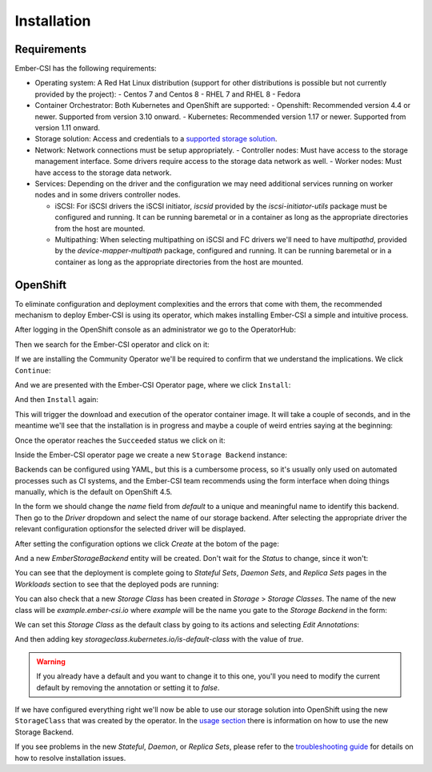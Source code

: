 Installation
============

Requirements
------------

Ember-CSI has the following requirements:

- Operating system: A Red Hat Linux distribution (support for other distributions is possible but not currently provided by the project):
  - Centos 7 and Centos 8
  - RHEL 7 and RHEL 8
  - Fedora

- Container Orchestrator: Both Kubernetes and OpenShift are supported:
  - Openshift: Recommended version 4.4 or newer. Supported from version 3.10 onward.
  - Kubernetes: Recommended version 1.17 or newer. Supported from version 1.11 onward.

- Storage solution: Access and credentials to a `supported storage solution <index.html#supported_drivers>`_.

- Network: Network connections must be setup appropriately.
  - Controller nodes: Must have access to the storage management interface.  Some drivers require access to the storage data network as well.
  - Worker nodes: Must have access to the storage data network.

- Services: Depending on the driver and the configuration we may need additional services running on worker nodes and in some drivers controller nodes.

  - iSCSI: For iSCSI drivers the iSCSI initiator, `iscsid` provided by the `iscsi-initiator-utils` package must be configured and running.  It can be running baremetal or in a container as long as the appropriate directories from the host are mounted.

  - Multipathing: When selecting multipathing on iSCSI and FC drivers we'll need to have `multipathd`, provided by the `device-mapper-multipath` package, configured and running. It can be running baremetal or in a container as long as the appropriate directories from the host are mounted.


OpenShift
---------

To eliminate configuration and deployment complexities and the errors that come with them, the recommended mechanism to deploy Ember-CSI is using its operator, which makes installing Ember-CSI a simple and intuitive process.

After logging in the OpenShift console as an administrator we go to the OperatorHub:

.. image:: img/install/01-operatorhub.png
   :class: boxed-img
   :align: center

Then we search for the Ember-CSI operator and click on it:

.. image:: img/install/02-operatorhub-search-ember.png
   :class: boxed-img
   :align: center

If we are installing the Community Operator we'll be required to confirm that we understand the implications.  We click ``Continue``:

.. image:: img/install/03-confirm-community.png
   :class: boxed-img
   :align: center

And we are presented with the Ember-CSI Operator page, where we click ``Install``:

.. image:: img/install/04-install-1.png
   :class: boxed-img
   :align: center

And then ``Install`` again:

.. image:: img/install/05-install-2.png
   :class: boxed-img
   :align: center

This will trigger the download and execution of the operator container image. It will take a couple of seconds, and in the meantime we'll see that the installation is in progress and maybe a couple of weird entries saying at the beginning:

.. image:: img/install/06-installing.png
   :class: boxed-img
   :align: center

Once the operator reaches the ``Succeeded`` status we click on it:

.. image:: img/install/07-succeeded.png
   :class: boxed-img
   :align: center

Inside the Ember-CSI operator page we create a new ``Storage Backend`` instance:

.. image:: img/install/08-create-storage-banckend.png
   :class: boxed-img
   :align: center

Backends can be configured using YAML, but this is a cumbersome process, so it's usually only used on automated processes such as CI systems, and the Ember-CSI team recommends using the form interface when doing things manually, which is the default on OpenShift 4.5.

In the form we should change the *name* field from *default* to a unique and meaningful name to identify this backend. Then go to the *Driver* dropdown and select the name of our storage backend.  After selecting the appropriate driver the relevant configuration optionsfor the selected driver will be displayed.

.. image:: img/install/09-name-and-driver.png
   :class: boxed-img
   :align: center

After setting the configuration options we click *Create* at the botom of the page:

.. image:: img/install/10-create-backend.png
   :class: boxed-img
   :align: center

And a new *EmberStorageBackend* entity will be created.  Don't wait for the *Status* to change, since it won't:

.. image:: img/install/11-EmberStorageBackends.png
   :class: boxed-img
   :align: center


You can see that the deployment is complete going to *Stateful Sets*, *Daemon Sets*, and *Replica Sets* pages in the *Workloads* section to see that the deployed pods are running:

.. image:: img/install/12-StatefulSet.png
   :class: boxed-img
   :align: center

.. image:: img/install/13-DaemonSet.png
   :class: boxed-img
   :align: center

.. image:: img/install/14-ReplicaSets.png
   :class: boxed-img
   :align: center

You can also check that a new *Storage Class* has been created in *Storage* > *Storage Classes*. The name of the new class will be *example.ember-csi.io* where *example* will be the name you gate to the *Storage Backend* in the form:

.. image:: img/install/15-StorageClass.png
   :class: boxed-img
   :align: center

We can set this *Storage Class* as the default class by going to its actions and selecting *Edit Annotations*:

.. image:: img/install/16-edit-annotations.png
   :class: boxed-img
   :align: center

And then adding key `storageclass.kubernetes.io/is-default-class` with the value of `true`.

.. image:: img/install/17-default-sc.png
   :class: boxed-img
   :align: center

.. warning:: If you already have a default and you want to change it to this one, you'll you need to modify the current default by removing the annotation or setting it to `false`.

If we have configured everything right we'll now be able to use our storage solution into OpenShift using the new ``StorageClass`` that was created by the operator.  In the `usage section <usage.html>`_ there is information on how to use the new Storage Backend.

If you see problems in the new *Stateful*, *Daemon*, or *Replica Sets*, please refer to the `troubleshooting guide <troubleshooting.html>`_ for details on how to resolve installation issues.

